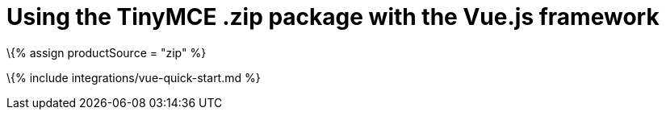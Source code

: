 = Using the TinyMCE .zip package with the Vue.js framework

:title_nav: Using a .zip package :description: A guide on integrating a .zip version of TinyMCE into the Vue.js framework. :keywords: integration integrate vue vuejs tinymce-vue

\{% assign productSource = "zip" %}

\{% include integrations/vue-quick-start.md %}
